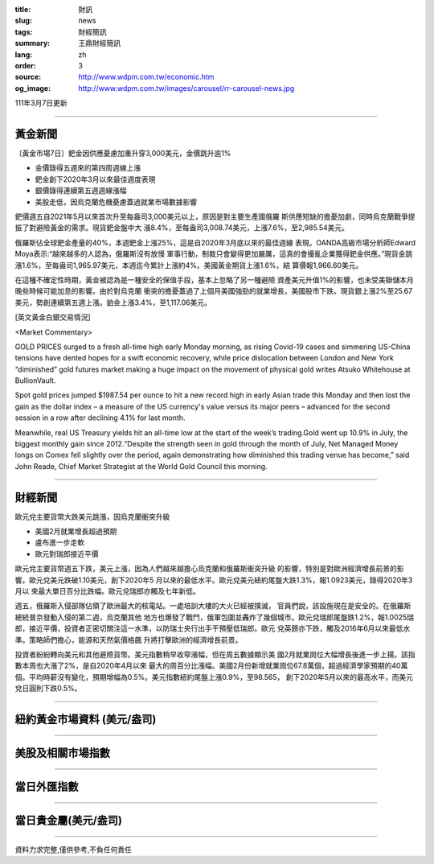 :title: 財訊
:slug: news
:tags: 財經簡訊
:summary: 王鼎財經簡訊
:lang: zh
:order: 3
:source: http://www.wdpm.com.tw/economic.htm
:og_image: http://www.wdpm.com.tw/images/carousel/rr-carousel-news.jpg

111年3月7日更新

----

黃金新聞
++++++++

〔黃金市場7日〕鈀金因供應憂慮加重升穿3,000美元，金價跳升逾1%

* 金價錄得五週來的第四周週線上漲
* 鈀金創下2020年3月以來最佳週度表現
* 銀價錄得連續第五週週線漲幅
* 美股走低，因烏克蘭危機憂慮蓋過就業市場數據影響

鈀價週五自2021年5月以來首次升至每盎司3,000美元以上，原因是對主要生產國俄羅
斯供應短缺的擔憂加劇，同時烏克蘭戰爭提振了對避險黃金的需求。現貨鈀金盤中大
漲8.4%，至每盎司3,008.74美元，上漲7.6%，至2,985.54美元。

俄羅斯佔全球鈀金產量的40%，本週鈀金上漲25%，這是自2020年3月底以來的最佳週線
表現。OANDA高級市場分析師Edward Moya表示:“越來越多的人認為，俄羅斯沒有放慢
軍事行動，制裁只會變得更加嚴厲，這真的會擾亂企業獲得鈀金供應。”現貨金跳
漲1.6%，至每盎司1,965.97美元，本週迄今累計上漲約4%。美國黃金期貨上漲1.6%，結
算價報1,966.60美元。

在這種不確定性時期，黃金被認為是一種安全的保值手段，基本上忽略了另一種避險
資產美元升值1%的影響，也未受美聯儲本月晚些時候可能加息的影響。由於對烏克蘭
衝突的擔憂蓋過了上個月美國強勁的就業增長，美國股市下跌。現貨銀上漲2%至25.67
美元，勢創連續第五週上漲。鉑金上漲3.4%，至1,117.06美元。






[英文黃金白銀交易情況]

<Market Commentary>

GOLD PRICES surged to a fresh all-time high early Monday morning, as 
rising Covid-19 cases and simmering US-China tensions have dented hopes 
for a swift economic recovery, while price dislocation between London and 
New York “diminished” gold futures market making a huge impact on the 
movement of physical gold writes Atsuko Whitehouse at BullionVault.
 
Spot gold prices jumped $1987.54 per ounce to hit a new record high in 
early Asian trade this Monday and then lost the gain as the dollar 
index – a measure of the US currency's value versus its major 
peers – advanced for the second session in a row after declining 4.1% 
for last month.
 
Meanwhile, real US Treasury yields hit an all-time low at the start of 
the week’s trading.Gold went up 10.9% in July, the biggest monthly gain 
since 2012.“Despite the strength seen in gold through the month of July, 
Net Managed Money longs on Comex fell slightly over the period, again 
demonstrating how diminished this trading venue has become,” said John 
Reade, Chief Market Strategist at the World Gold Council this morning.

----

財經新聞
++++++++
歐元兌主要貨幣大跌美元跳漲，因烏克蘭衝突升級

* 美國2月就業增長超過預期
* 盧布進一步走軟
* 歐元對瑞郎接近平價

歐元兌主要貨幣週五下跌，美元上漲，因為人們越來越擔心烏克蘭和俄羅斯衝突升級
的影響，特別是對歐洲經濟增長前景的影響。歐元兌美元跌破1.10美元，創下2020年5
月以來的最低水平。歐元兌美元紐約尾盤大跌1.3%，報1.0923美元，錄得2020年3月以
來最大單日百分比跌幅。歐元兌瑞郎亦觸及七年新低。
    
週五，俄羅斯入侵部隊佔領了歐洲最大的核電站。一處培訓大樓的大火已經被撲滅，
官員們說，該設施現在是安全的。在俄羅斯總統普京發動入侵的第二週，烏克蘭其他
地方也爆發了戰鬥，俄軍包圍並轟炸了幾個城市。歐元兌瑞郎尾盤跌1.2%，報1.0025瑞
郎，接近平價，投資者正密切關注這一水準，以防瑞士央行出手干預壓低瑞郎。歐元
兌英鎊亦下跌，觸及2016年6月以來最低水準。策略師們擔心，能源和天然氣價格飆
升將打擊歐洲的經濟增長前景。
    
投資者紛紛轉向美元和其他避險貨幣。美元指數稍早收窄漲幅，但在周五數據顯示美
國2月就業崗位大幅增長後進一步上揚。該指數本周也大漲了2%，是自2020年4月以來
最大的周百分比漲幅。美國2月份新增就業崗位67.8萬個，超過經濟學家預期的40萬
個。平均時薪沒有變化，預期增幅為0.5%。美元指數紐約尾盤上漲0.9%，至98.565，
創下2020年5月以來的最高水平，而美元兌日圓則下跌0.5%。


         

----

紐約黃金市場資料 (美元/盎司)
++++++++++++++++++++++++++++

.. raw:: html

  <A HREF="http://www.kitco.com/connecting.html">
  <IMG SRC="http://www.kitconet.com/images/quotes_4b2.gif" BORDER="0" ALT="[Most Recent Quotes from www.kitco.com]">
  </A>

----

美股及相關市場指數
++++++++++++++++++

.. raw:: html

  <!-- TradingView Widget BEGIN -->
  <div class="tradingview-widget-container">
    <div class="tradingview-widget-container__widget"></div>
    <div class="tradingview-widget-copyright"><a href="https://tw.tradingview.com/markets/indices/" rel="noopener" target="_blank"><span class="blue-text">指數行情</span></a>由TradingView提供</div>
    <script type="text/javascript" src="https://s3.tradingview.com/external-embedding/embed-widget-market-quotes.js" async>
    {
    "title": "指數",
    "width": 770,
    "height": 450,
    "locale": "zh_TW",
    "symbolsGroups": [
      {
        "name": "美國和加拿大",
        "symbols": [
          {
            "name": "FOREXCOM:SPXUSD",
            "displayName": "標準普爾500"
          },
          {
            "name": "FOREXCOM:NSXUSD",
            "displayName": "納斯達克100指數"
          },
          {
            "name": "CME_MINI:ES1!",
            "displayName": "E-迷你 標普指數期貨"
          },
          {
            "name": "INDEX:DXY",
            "displayName": "美元指數"
          },
          {
            "name": "FOREXCOM:DJI",
            "displayName": "道瓊斯 30"
          }
        ]
      },
      {
        "name": "歐洲",
        "symbols": [
          {
            "name": "INDEX:SX5E",
            "displayName": "歐元藍籌50"
          },
          {
            "name": "FOREXCOM:UKXGBP",
            "displayName": "富時100"
          },
          {
            "name": "INDEX:DEU30",
            "displayName": "德國DAX指數"
          },
          {
            "name": "INDEX:CAC40",
            "displayName": "法國 CAC 40 指數"
          },
          {
            "name": "INDEX:SMI"
          }
        ]
      },
      {
        "name": "亞太",
        "symbols": [
          {
            "name": "INDEX:NKY",
            "displayName": "日經225"
          },
          {
            "name": "INDEX:HSI",
            "displayName": "恆生"
          },
          {
            "name": "BSE:SENSEX",
            "displayName": "印度孟買指數"
          },
          {
            "name": "BSE:BSE500"
          },
          {
            "name": "INDEX:KSIC",
            "displayName": "韓國Kospi綜合指數"
          }
        ]
      }
    ],
    "colorTheme": "light"
  }
    </script>
  </div>
  <!-- TradingView Widget END -->

----

當日外匯指數
++++++++++++

.. raw:: html

  <!-- TradingView Widget BEGIN -->
  <div class="tradingview-widget-container">
    <div class="tradingview-widget-container__widget"></div>
    <div class="tradingview-widget-copyright"><a href="https://tw.tradingview.com/markets/currencies/forex-cross-rates/" rel="noopener" target="_blank"><span class="blue-text">外匯匯率</span></a>由TradingView提供</div>
    <script type="text/javascript" src="https://s3.tradingview.com/external-embedding/embed-widget-forex-cross-rates.js" async>
    {
    "width": "100%",
    "height": "100%",
    "currencies": [
      "EUR",
      "USD",
      "JPY",
      "GBP",
      "CNY",
      "TWD"
    ],
    "isTransparent": false,
    "colorTheme": "light",
    "locale": "zh_TW"
  }
    </script>
  </div>
  <!-- TradingView Widget END -->

----

當日貴金屬(美元/盎司)
+++++++++++++++++++++

.. raw:: html 

  <A HREF="http://www.kitco.com/connecting.html">
  <IMG SRC="http://www.kitconet.com/images/quotes_7a.gif" BORDER="0" ALT="[Most Recent Quotes from www.kitco.com]">
  </A>

----

資料力求完整,僅供參考,不負任何責任
